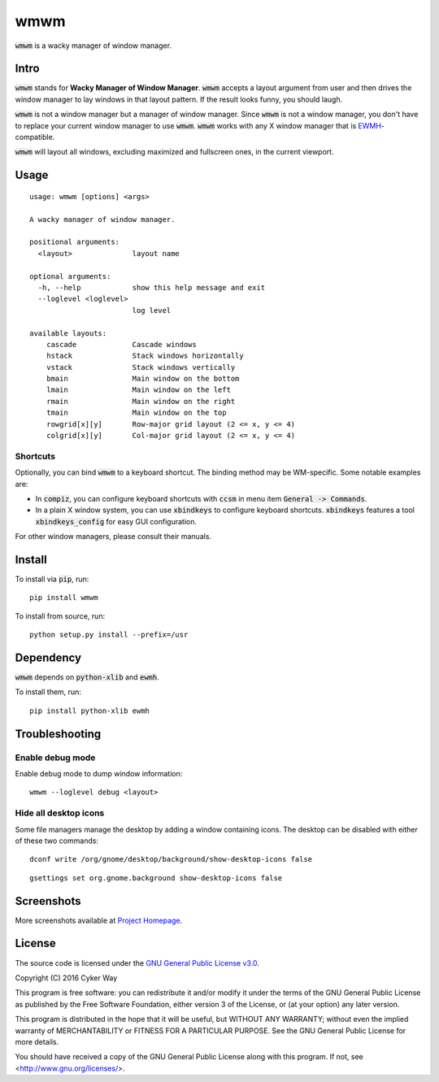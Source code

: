 ================================================
wmwm
================================================

.. default-role:: code

`wmwm` is a wacky manager of window manager.

Intro
================================================

`wmwm` stands for **Wacky Manager of Window Manager**. `wmwm` accepts a layout
argument from user and then drives the window manager to lay windows in that
layout pattern. If the result looks funny, you should laugh.

`wmwm` is not a window manager but a manager of window manager. Since `wmwm` is
not a window manager, you don't have to replace your current window manager to
use `wmwm`. `wmwm` works with any X window manager that is EWMH_-compatible.

`wmwm` will layout all windows, excluding maximized and fullscreen ones, in the
current viewport.

Usage
================================================

::

    usage: wmwm [options] <args>

    A wacky manager of window manager.

    positional arguments:
      <layout>              layout name

    optional arguments:
      -h, --help            show this help message and exit
      --loglevel <loglevel>
                            log level

    available layouts:
        cascade             Cascade windows
        hstack              Stack windows horizontally
        vstack              Stack windows vertically
        bmain               Main window on the bottom
        lmain               Main window on the left
        rmain               Main window on the right
        tmain               Main window on the top
        rowgrid[x][y]       Row-major grid layout (2 <= x, y <= 4)
        colgrid[x][y]       Col-major grid layout (2 <= x, y <= 4)

Shortcuts
------------------------------------------------

Optionally, you can bind `wmwm` to a keyboard shortcut. The binding method may
be WM-specific. Some notable examples are:

-   In `compiz`, you can configure keyboard shortcuts with `ccsm` in menu item
    `General -> Commands`.

-   In a plain X window system, you can use `xbindkeys` to configure keyboard
    shortcuts. `xbindkeys` features a tool `xbindkeys_config` for easy GUI
    configuration.

For other window managers, please consult their manuals.

Install
================================================

To install via `pip`, run:

::

    pip install wmwm

To install from source, run:

::

    python setup.py install --prefix=/usr

Dependency
================================================

`wmwm` depends on `python-xlib` and `ewmh`.

To install them, run:

::

    pip install python-xlib ewmh

Troubleshooting
================================================

Enable debug mode
------------------------------------------------

Enable debug mode to dump window information:

::

    wmwm --loglevel debug <layout>

Hide all desktop icons
------------------------------------------------

Some file managers manage the desktop by adding a window containing icons. The
desktop can be disabled with either of these two commands:

::

    dconf write /org/gnome/desktop/background/show-desktop-icons false

::

    gsettings set org.gnome.background show-desktop-icons false

Screenshots
================================================

.. image:: http://projects.cykerway.com/images/wmwm/cascade.png
   :height: 180px
   :width: 320px
   :alt: cascade.png

.. image:: http://projects.cykerway.com/images/wmwm/vstack.png
   :height: 180px
   :width: 320px
   :alt: vstack.png

.. image:: http://projects.cykerway.com/images/wmwm/lmain.png
   :height: 180px
   :width: 320px
   :alt: lmain.png

.. image:: http://projects.cykerway.com/images/wmwm/colgrid23.png
   :height: 180px
   :width: 320px
   :alt: colgrid23.png

More screenshots available at `Project Homepage`_.

License
================================================

The source code is licensed under the `GNU General Public License v3.0`_.

Copyright (C) 2016 Cyker Way

This program is free software: you can redistribute it and/or modify
it under the terms of the GNU General Public License as published by
the Free Software Foundation, either version 3 of the License, or
(at your option) any later version.

This program is distributed in the hope that it will be useful,
but WITHOUT ANY WARRANTY; without even the implied warranty of
MERCHANTABILITY or FITNESS FOR A PARTICULAR PURPOSE.  See the
GNU General Public License for more details.

You should have received a copy of the GNU General Public License
along with this program.  If not, see <http://www.gnu.org/licenses/>.

.. _EWMH: https://specifications.freedesktop.org/wm-spec/wm-spec-latest.html
.. _GNU General Public License v3.0: https://www.gnu.org/licenses/gpl-3.0.txt
.. _Project Homepage: http://projects.cykerway.com/wmwm
